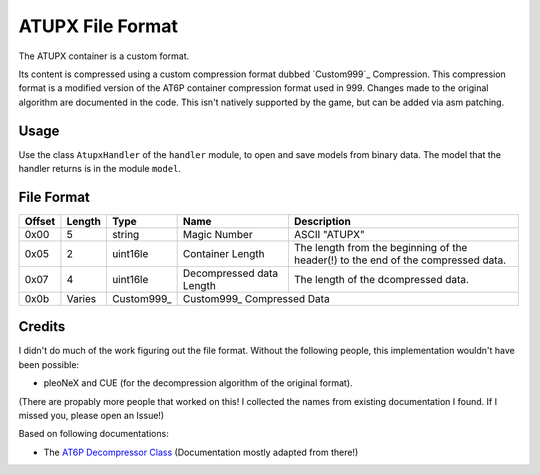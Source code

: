 ATUPX File Format
=================

The ATUPX container is a custom format.

Its content is compressed using a custom compression format dubbed `Custom999`_ Compression.
This compression format is a modified version of the AT6P container compression format used in 999.
Changes made to the original algorithm are documented in the code.
This isn't natively supported by the game, but can be added via asm patching.

Usage
-----
Use the class ``AtupxHandler`` of the ``handler`` module, to open and save
models from binary data. The model that the handler returns is in the
module ``model``.

File Format
-----------

+---------+--------+-----------+---------------------+-------------------------------------------------------------+
| Offset  | Length | Type      | Name                | Description                                                 |
+=========+========+===========+=====================+=============================================================+
| 0x00    | 5      | string    | Magic Number        | ASCII "ATUPX"                                               |
+---------+--------+-----------+---------------------+-------------------------------------------------------------+
| 0x05    | 2      | uint16le  | Container Length    | The length from the beginning of the header(!) to the end   |
|         |        |           |                     | of the compressed data.                                     |
+---------+--------+-----------+---------------------+-------------------------------------------------------------+
| 0x07    | 4      | uint16le  | Decompressed data   | The length of the dcompressed data.                         |
|         |        |           | Length              |                                                             |
+---------+--------+-----------+---------------------+-------------------------------------------------------------+
| 0x0b    | Varies | Custom999_| Custom999_                                                                        |
|         |        |           | Compressed Data                                                                   |
+---------+--------+-----------+---------------------+-------------------------------------------------------------+

Credits
-------
I didn't do much of the work figuring out the file format. Without the following people, this implementation
wouldn't have been possible:

- pleoNeX and CUE (for the decompression algorithm of the original format).

(There are propably more people that worked on this! I collected the names from existing documentation I found.
If I missed you, please open an Issue!)

Based on following documentations:

- The `AT6P Decompressor Class`_ (Documentation mostly adapted from there!)


.. Links:

.. _AT6P Decompressor Class:  https://github.com/pleonex/tinke/blob/master/Plugins/999HRPERDOOR/999HRPERDOOR/AT6P.cs
